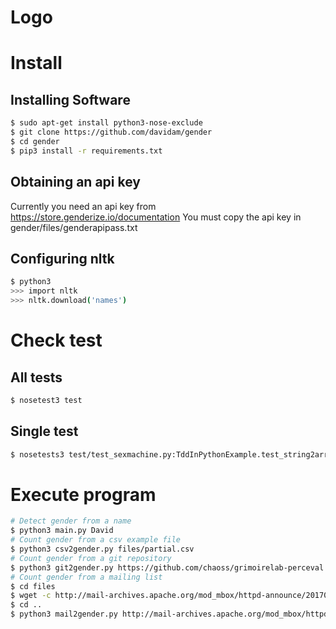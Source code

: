 
* Logo

[[file:files/gender.png]]

* Install
** Installing Software
#+BEGIN_SRC bash
$ sudo apt-get install python3-nose-exclude
$ git clone https://github.com/davidam/gender
$ cd gender
$ pip3 install -r requirements.txt
#+END_SRC
** Obtaining an api key

Currently you need an api key from https://store.genderize.io/documentation
You must copy the api key in gender/files/genderapipass.txt

** Configuring nltk

#+BEGIN_SRC bash
$ python3
>>> import nltk
>>> nltk.download('names')
#+END_SRC

* Check test
** All tests
#+BEGIN_SRC bash
$ nosetest3 test
#+END_SRC
** Single test
#+BEGIN_SRC bash
$ nosetests3 test/test_sexmachine.py:TddInPythonExample.test_string2array_method_returns_correct_result
#+END_SRC
* Execute program

#+BEGIN_SRC bash
# Detect gender from a name
$ python3 main.py David
# Count gender from a csv example file
$ python3 csv2gender.py files/partial.csv
# Count gender from a git repository
$ python3 git2gender.py https://github.com/chaoss/grimoirelab-perceval.git --directory="/tmp/clonedir"
# Count gender from a mailing list
$ cd files
$ wget -c http://mail-archives.apache.org/mod_mbox/httpd-announce/201706.mbox
$ cd ..
$ python3 mail2gender.py http://mail-archives.apache.org/mod_mbox/httpd-announce/
#+END_SRC
